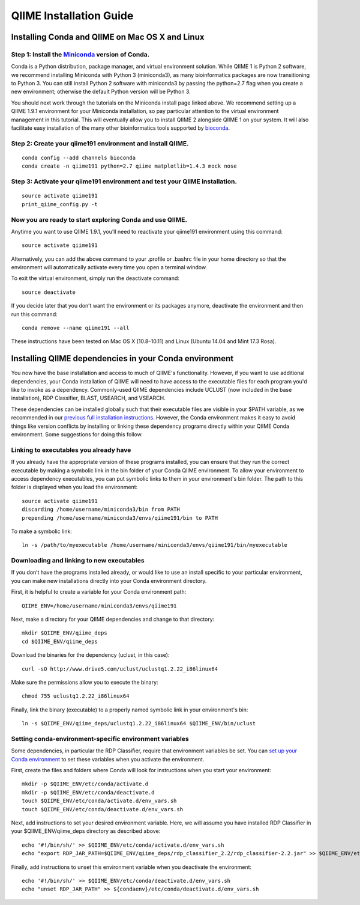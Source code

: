 .. index:: Installing QIIME

========================
QIIME Installation Guide
========================

Installing Conda and QIIME on Mac OS X and Linux
~~~~~~~~~~~~~~~~~~~~~~~~~~~~~~~~~~~~~~~~~~~~~~~~

Step 1: Install the `Miniconda <http://conda.pydata.org/miniconda.html>`__ version of Conda.
^^^^^^^^^^^^^^^^^^^^^^^^^^^^^^^^^^^^^^^^^^^^^^^^^^^^^^^^^^^^^^^^^^^^^^^^^^^^^^^^^^^^^^^^^^^^

Conda is a Python distribution, package manager, and virtual environment
solution. While QIIME 1 is Python 2 software, we recommend installing
Miniconda with Python 3 (miniconda3), as many bioinformatics packages
are now transitioning to Python 3. You can still install Python 2
software with miniconda3 by passing the python=2.7 flag when you create
a new environment; otherwise the default Python version will be Python
3.

You should next work through the tutorials on the Miniconda install page
linked above. We recommend setting up a QIIME 1.9.1 environment for your
Miniconda installation, so pay particular attention to the virtual
environment management in this tutorial. This will eventually allow you
to install QIIME 2 alongside QIIME 1 on your system. It will also
facilitate easy installation of the many other bioinformatics tools
supported by `bioconda <https://bioconda.github.io/>`__.

Step 2: Create your qiime191 environment and install QIIME.
^^^^^^^^^^^^^^^^^^^^^^^^^^^^^^^^^^^^^^^^^^^^^^^^^^^^^^^^^^^

::

    conda config --add channels bioconda
    conda create -n qiime191 python=2.7 qiime matplotlib=1.4.3 mock nose

Step 3: Activate your qiime191 environment and test your QIIME installation.
^^^^^^^^^^^^^^^^^^^^^^^^^^^^^^^^^^^^^^^^^^^^^^^^^^^^^^^^^^^^^^^^^^^^^^^^^^^^

::

    source activate qiime191
    print_qiime_config.py -t

Now you are ready to start exploring Conda and use QIIME.
^^^^^^^^^^^^^^^^^^^^^^^^^^^^^^^^^^^^^^^^^^^^^^^^^^^^^^^^^

Anytime you want to use QIIME 1.9.1, you’ll need to reactivate your
qiime191 environment using this command:

::

    source activate qiime191

Alternatively, you can add the above command to your .profile or .bashrc
file in your home directory so that the environment will automatically
activate every time you open a terminal window.

To exit the virtual environment, simply run the deactivate command:

::

    source deactivate

If you decide later that you don’t want the environment or its packages
anymore, deactivate the environment and then run this command:

::

    conda remove --name qiime191 --all

These instructions have been tested on Mac OS X (10.8–10.11) and Linux
(Ubuntu 14.04 and Mint 17.3 Rosa).

Installing QIIME dependencies in your Conda environment
~~~~~~~~~~~~~~~~~~~~~~~~~~~~~~~~~~~~~~~~~~~~~~~~~~~~~~~

You now have the base installation and access to much of QIIME's
functionality. However, if you want to use additional dependencies, your
Conda installation of QIIME will need to have access to the executable
files for each program you'd like to invoke as a dependency.
Commonly-used QIIME dependencies include UCLUST (now included in the
base installation), RDP Classifier, BLAST, USEARCH, and VSEARCH. 

These dependencies can be installed globally such that their executable
files are visible in your $PATH variable, as we recommended in our
`previous full installation instructions <./alternatives.html>`__. 
However, the Conda environment makes it easy to avoid things like
version conflicts by installing or linking these dependency programs
directly within your QIIME Conda environment. Some suggestions for
doing this follow.

Linking to executables you already have
^^^^^^^^^^^^^^^^^^^^^^^^^^^^^^^^^^^^^^^

If you already have the appropriate version of these programs installed,
you can ensure that they run the correct executable by making a symbolic
link in the bin folder of your Conda QIIME environment. To allow your
environment to access dependency executables, you can put symbolic links
to them in your environment's bin folder. The path to this folder is
displayed when you load the environment:

::

    source activate qiime191
    discarding /home/username/miniconda3/bin from PATH
    prepending /home/username/miniconda3/envs/qiime191/bin to PATH

To make a symbolic link:

::

    ln -s /path/to/myexecutable /home/username/miniconda3/envs/qiime191/bin/myexecutable

Downloading and linking to new executables
^^^^^^^^^^^^^^^^^^^^^^^^^^^^^^^^^^^^^^^^^^

If you don’t have the programs installed already, or would like to use
an install specific to your particular environment, you can make new
installations directly into your Conda environment directory.

First, it is helpful to create a variable for your Conda environment
path:

::

    QIIME_ENV=/home/username/miniconda3/envs/qiime191

Next, make a directory for your QIIME dependencies and change to that
directory:

::

    mkdir $QIIME_ENV/qiime_deps
    cd $QIIME_ENV/qiime_deps

Download the binaries for the dependency (uclust, in this case):

::

    curl -sO http://www.drive5.com/uclust/uclustq1.2.22_i86linux64

Make sure the permissions allow you to execute the binary:

::

    chmod 755 uclustq1.2.22_i86linux64

Finally, link the binary (executable) to a properly named symbolic link
in your environment's bin:

::

    ln -s $QIIME_ENV/qiime_deps/uclustq1.2.22_i86linux64 $QIIME_ENV/bin/uclust

Setting conda-environment-specific environment variables
^^^^^^^^^^^^^^^^^^^^^^^^^^^^^^^^^^^^^^^^^^^^^^^^^^^^^^^^

Some dependencies, in particular the RDP Classifier, require that
environment variables be set. You can `set up your Conda environment <http://conda.pydata.org/docs/using/envs.html#saved-environment-variables>`__
to set these variables when you activate the environment.

First, create the files and folders where Conda will look for 
instructions when you start your environment:

::

    mkdir -p $QIIME_ENV/etc/conda/activate.d
    mkdir -p $QIIME_ENV/etc/conda/deactivate.d
    touch $QIIME_ENV/etc/conda/activate.d/env_vars.sh
    touch $QIIME_ENV/etc/conda/deactivate.d/env_vars.sh

Next, add instructions to set your desired environment variable. 
Here, we will assume you have installed RDP Classifier in your
$QIIME_ENV/qiime_deps directory as described above:

::

    echo '#!/bin/sh/' >> $QIIME_ENV/etc/conda/activate.d/env_vars.sh
    echo "export RDP_JAR_PATH=$QIIME_ENV/qiime_deps/rdp_classifier_2.2/rdp_classifier-2.2.jar" >> $QIIME_ENV/etc/conda/activate.d/env_vars.sh

Finally, add instructions to unset this environment variable when
you deactivate the environment:

::

    echo '#!/bin/sh/' >> $QIIME_ENV/etc/conda/deactivate.d/env_vars.sh
    echo "unset RDP_JAR_PATH" >> ${condaenv}/etc/conda/deactivate.d/env_vars.sh
